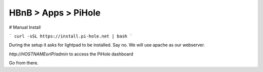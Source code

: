 HBnB > Apps > PiHole
======================================================
# Manual Install

```
curl -sSL https://install.pi-hole.net | bash
``` 

During the setup it asks for lightpad to be installed. Say no. We will use apache as our webserver.

`http://HOSTNAMEorIP/admin` to access the PiHole dashboard 

Go from there. 
